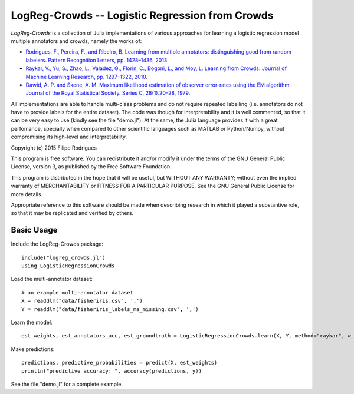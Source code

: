 ==============================================
LogReg-Crowds -- Logistic Regression from Crowds
==============================================

`LogReg-Crowds` is a collection of Julia implementations of various approaches for learning a logistic regression model multiple annotators and crowds, namely the works of:

* `Rodrigues, F., Pereira, F., and Ribeiro, B. Learning from multiple annotators: distinguishing good from random labelers. Pattern Recognition Letters, pp. 1428–1436, 2013 <http://www.fprodrigues.com/publications/learning-from-multiple-annotators-distinguishing-good-from-random-labelers/>`_.
* `Raykar, V., Yu, S., Zhao, L., Valadez, G., Florin, C., Bogoni, L., and Moy, L. Learning from Crowds. Journal of Machine Learning Research, pp. 1297–1322, 2010 <http://jmlr.csail.mit.edu/papers/volume11/raykar10a/raykar10a.pdf>`_.
* `Dawid, A. P. and Skene, A. M. Maximum likelihood estimation of observer error-rates using the EM algorithm. Journal of the Royal Statistical Society. Series C, 28(1):20–28, 1979 <https://www.jstor.org/stable/2346806>`_.

All implementations are able to handle multi-class problems and do not require repeated labelling (i.e. annotators do not have to provide labels for the entire dataset). The code was though for interpretability and it is well commented, so that it can be very easy to use (kindly see the file "demo.jl"). At the same, the Julia language provides it with a great perfomance, specially when compared to other scientific languages such as MATLAB or Python/Numpy, without compromising its high-level and interpretability.

Copyright (c) 2015 Filipe Rodrigues

This program is free software. You can redistribute it and/or modify it under the terms of the GNU General Public License, version 3, as published by the Free Software Foundation.

This program is distributed in the hope that it will be useful, but WITHOUT ANY WARRANTY; without even the implied warranty of MERCHANTABILITY or FITNESS FOR A PARTICULAR PURPOSE. See the GNU General Public License for more details.

Appropriate reference to this software should be made when describing research in which it played a substantive role, so that it may be replicated and verified by others.

Basic Usage
------------

Include the LogReg-Crowds package::

    include("logreg_crowds.jl")
    using LogisticRegressionCrowds

Load the multi-annotator dataset::

    # an example multi-annotator dataset
    X = readdlm("data/fisheriris.csv", ',')
    Y = readdlm("data/fisheriris_labels_ma_missing.csv", ',')

Learn the model::

    est_weights, est_annotators_acc, est_groundtruth = LogisticRegressionCrowds.learn(X, Y, method="raykar", w_prior=1.0, pi_prior=0.01, max_em_iters=10)

Make predictions::

    predictions, predictive_probabilities = predict(X, est_weights)
    println("predictive accuracy: ", accuracy(predictions, y))

See the file "demo.jl" for a complete example.
